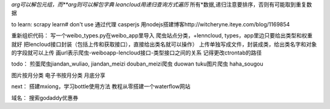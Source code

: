 *arg可以解包元组，而**arg则可以解包字典
leancloud用递归查询方式遍历* 所有*数据,递归注意要排序，否则有可能取到重复数据

to learn:
scrapy learn# don't use
通过代理
casperjs
用nodejs搭建博客http://witcheryne.iteye.com/blog/1169854


重新组织代码：
写一个weibo_types.py在weibo_app里导入
爬虫站点分类，+lenncloud, types，app里边只要给出类型和权重就好
把lencloud接口封装（包括上传和获取接口），直接给出类名就可以操作）
上传单独写成文件，封装成类，给出类名字和对象的字段就可以上传
画url表示爬虫-weiboapp-lencloud接口-类型接口之间的关系
记得更改ctrontab的路径


todo：
煎蛋爬虫jiandan_wuliao, jiandan_meizi
douban_meizi爬虫
duowan tuku图片爬虫
haha_sougou


图片按月分类
电子书按月分类
月底分享

next：
搭建mxiong，学习bottle使用方法
教程从零搭建一个waterflow网站


域名：
搜索godaddy优惠券
